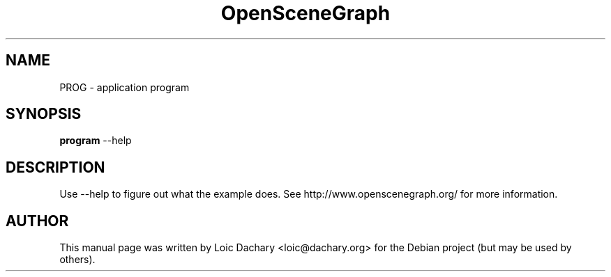 .\"                                      Hey, EMACS: -*- nroff -*-
.\" First parameter, NAME, should be all caps
.\" Second parameter, SECTION, should be 1-8, maybe w/ subsection
.\" other parameters are allowed: see man(7), man(1)
.TH OpenSceneGraph 1 "2008"
.\" Please adjust this date whenever revising the manpage.
.\"
.\" Some roff macros, for reference:
.\" .nh        disable hyphenation
.\" .hy        enable hyphenation
.\" .ad l      left justify
.\" .ad b      justify to both left and right margins
.\" .nf        disable filling
.\" .fi        enable filling
.\" .br        insert line break
.\" .sp <n>    insert n+1 empty lines
.\" for manpage-specific macros, see man(7)
.SH NAME
PROG \- application program
.SH SYNOPSIS
.B program
.RI \-\-help
.SH DESCRIPTION
Use \-\-help to figure out what the example does.
See http://www.openscenegraph.org/ for more information.
.SH AUTHOR
This manual page was written by Loic Dachary <loic@dachary.org>
for the Debian project (but may be used by others).
